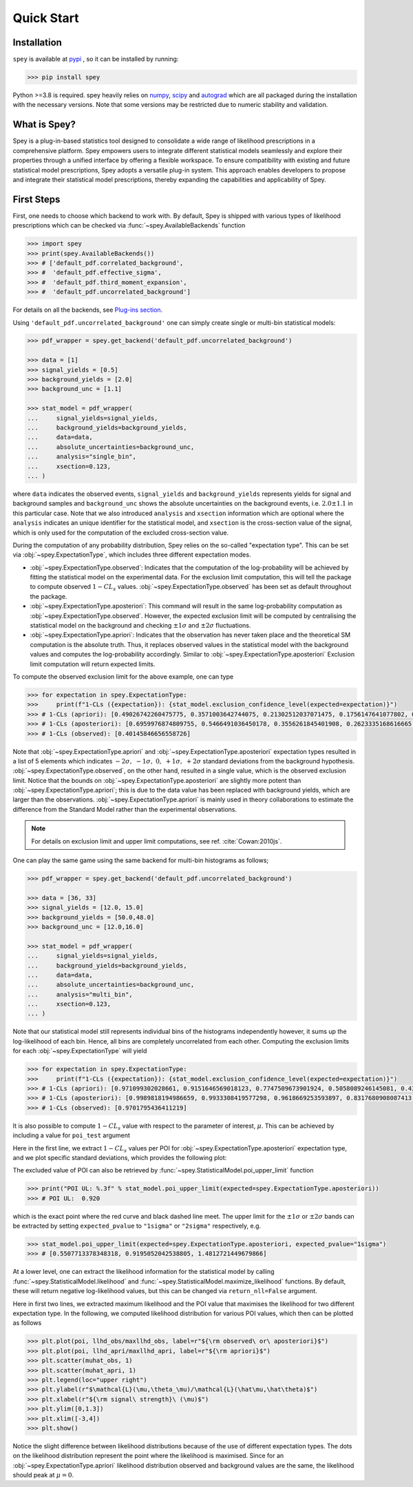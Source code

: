 .. _sec:installation:

Quick Start
===========

.. meta::
    :property=og:title: Quick Start
    :property=og:image: https://spey.readthedocs.io/en/main/_static/spey-logo.png

Installation
------------

``spey`` is available at `pypi <https://pypi.org/project/spey/>`_ , so it can be installed by running:

.. code-block:: bash

    >>> pip install spey


Python >=3.8 is required. spey heavily relies on `numpy <https://numpy.org/doc/stable/>`_, 
`scipy <https://docs.scipy.org/doc/scipy/>`_ and `autograd <https://github.com/HIPS/autograd>`_ 
which are all packaged during the installation with the necessary versions. Note that some 
versions may be restricted due to numeric stability and validation.

What is Spey?
-------------

Spey is a plug-in-based statistics tool designed to consolidate a wide range of 
likelihood prescriptions in a comprehensive platform. Spey empowers users to integrate 
different statistical models seamlessly and explore 
their properties through a unified interface by offering a flexible workspace. 
To ensure compatibility with existing and future 
statistical model prescriptions, Spey adopts a versatile plug-in system. This approach enables 
developers to propose and integrate their statistical model prescriptions, thereby expanding
the capabilities and applicability of Spey.


.. _sec:first_steps:

First Steps
-----------

First, one needs to choose which backend to work with. By default, Spey is shipped with various types of 
likelihood prescriptions which can be checked via :func:`~spey.AvailableBackends` 
function

.. code-block:: python3

    >>> import spey
    >>> print(spey.AvailableBackends())
    >>> # ['default_pdf.correlated_background',
    >>> #  'default_pdf.effective_sigma',
    >>> #  'default_pdf.third_moment_expansion',
    >>> #  'default_pdf.uncorrelated_background']

For details on all the backends, see `Plug-ins section <plugins.html>`_.

Using ``'default_pdf.uncorrelated_background'`` one can simply create single or multi-bin
statistical models:

.. code:: python

    >>> pdf_wrapper = spey.get_backend('default_pdf.uncorrelated_background')

    >>> data = [1]
    >>> signal_yields = [0.5]
    >>> background_yields = [2.0]
    >>> background_unc = [1.1]

    >>> stat_model = pdf_wrapper(
    ...     signal_yields=signal_yields,
    ...     background_yields=background_yields,
    ...     data=data,
    ...     absolute_uncertainties=background_unc,
    ...     analysis="single_bin", 
    ...     xsection=0.123,
    ... )

where ``data`` indicates the observed events, ``signal_yields`` and ``background_yields`` represents
yields for signal and background samples and ``background_unc`` shows the absolute uncertainties on 
the background events, i.e. :math:`2.0\pm1.1` in this particular case. Note that we also introduced 
``analysis`` and ``xsection`` information which are optional where the ``analysis`` indicates an unique
identifier for the statistical model, and ``xsection`` is the cross-section value of the signal, which is
only used for the computation of the excluded cross-section value.

During the computation of any probability distribution, Spey relies on the so-called "expectation type". 
This can be set via :obj:`~spey.ExpectationType`, which includes three different expectation modes.

* :obj:`~spey.ExpectationType.observed`: Indicates that the computation of the log-probability will be 
  achieved by fitting the statistical model on the experimental data. For the exclusion limit computation,
  this will tell the package to compute observed :math:`1-CL_s` values. :obj:`~spey.ExpectationType.observed`
  has been set as default throughout the package.

* :obj:`~spey.ExpectationType.aposteriori`: This command will result in the same log-probability computation
  as :obj:`~spey.ExpectationType.observed`. However, the expected exclusion limit will be computed by centralising
  the statistical model on the background and checking :math:`\pm1\sigma` and :math:`\pm2\sigma` fluctuations.

* :obj:`~spey.ExpectationType.apriori`: Indicates that the observation has never taken place and the theoretical
  SM computation is the absolute truth. Thus, it replaces observed values in the statistical model with the 
  background values and computes the log-probability accordingly. Similar to :obj:`~spey.ExpectationType.aposteriori`
  Exclusion limit computation will return expected limits.

To compute the observed exclusion limit for the above example, one can type

.. code:: python

    >>> for expectation in spey.ExpectationType:
    >>>     print(f"1-CLs ({expectation}): {stat_model.exclusion_confidence_level(expected=expectation)}")
    >>> # 1-CLs (apriori): [0.49026742260475775, 0.3571003642744075, 0.21302512037071475, 0.1756147641077802, 0.1756147641077802]
    >>> # 1-CLs (aposteriori): [0.6959976874809755, 0.5466491036450178, 0.3556261845401908, 0.2623335168616665, 0.2623335168616665]
    >>> # 1-CLs (observed): [0.40145846656558726]

Note that :obj:`~spey.ExpectationType.apriori` and :obj:`~spey.ExpectationType.aposteriori` expectation types 
resulted in a list of 5 elements which indicates :math:`-2\sigma,\ -1\sigma,\ 0,\ +1\sigma,\ +2\sigma` standard deviations
from the background hypothesis. :obj:`~spey.ExpectationType.observed`, on the other hand, resulted in a single value, which is 
the observed exclusion limit. Notice that the bounds on :obj:`~spey.ExpectationType.aposteriori` are slightly more potent than 
:obj:`~spey.ExpectationType.apriori`; this is due to the data value has been replaced with background yields, 
which are larger than the observations. :obj:`~spey.ExpectationType.apriori` is mainly used in theory 
collaborations to estimate the difference from the Standard Model rather than the experimental observations.

.. note::

    For details on exclusion limit and upper limit computations, see ref. :cite:`Cowan:2010js`.

One can play the same game using the same backend for multi-bin histograms as follows;

.. code:: python

    >>> pdf_wrapper = spey.get_backend('default_pdf.uncorrelated_background')

    >>> data = [36, 33]
    >>> signal_yields = [12.0, 15.0]
    >>> background_yields = [50.0,48.0]
    >>> background_unc = [12.0,16.0]

    >>> stat_model = pdf_wrapper(
    ...     signal_yields=signal_yields,
    ...     background_yields=background_yields,
    ...     data=data,
    ...     absolute_uncertainties=background_unc,
    ...     analysis="multi_bin", 
    ...     xsection=0.123,
    ... )

Note that our statistical model still represents individual bins of the histograms independently however, it sums up the 
log-likelihood of each bin. Hence, all bins are completely uncorrelated from each other. Computing the exclusion limits
for each :obj:`~spey.ExpectationType` will yield

.. code:: python

    >>> for expectation in spey.ExpectationType:
    >>>     print(f"1-CLs ({expectation}): {stat_model.exclusion_confidence_level(expected=expectation)}")
    >>> # 1-CLs (apriori): [0.971099302028661, 0.9151646569018123, 0.7747509673901924, 0.5058089246145081, 0.4365406649302913]
    >>> # 1-CLs (aposteriori): [0.9989818194986659, 0.9933308419577298, 0.9618669253593897, 0.8317680908087413, 0.5183060229282643]
    >>> # 1-CLs (observed): [0.9701795436411219]

It is also possible to compute :math:`1-CL_s` value with respect to the parameter of interest, :math:`\mu`.
This can be achieved by including a value for ``poi_test`` argument

.. code:: python
    :linenos:

    >>> import matplotlib.pyplot as plt
    >>> import numpy as np

    >>> poi = np.linspace(0,10,20)
    >>> poiUL = np.array([stat_model.exclusion_confidence_level(poi_test=p, expected=spey.ExpectationType.aposteriori) for p in poi])
    >>> plt.plot(poi, poiUL[:,2], color="tab:red")
    >>> plt.fill_between(poi, poiUL[:,1], poiUL[:,3], alpha=0.8, color="green", lw=0)
    >>> plt.fill_between(poi, poiUL[:,0], poiUL[:,4], alpha=0.5, color="yellow", lw=0)
    >>> plt.plot([0,10], [.95,.95], color="k", ls="dashed")
    >>> plt.xlabel(r"${\rm signal\ strength}\ (\mu)$")
    >>> plt.ylabel("$1-CL_s$")
    >>> plt.xlim([0,10])
    >>> plt.ylim([0.6,1.01])
    >>> plt.text(0.5,0.96, r"$95\%\ {\rm CL}$")
    >>> plt.show()

Here in the first line, we extract :math:`1-CL_s` values per POI for :obj:`~spey.ExpectationType.aposteriori` 
expectation type, and we plot specific standard deviations, which provides the following plot:

.. image:: ./figs/brazilian_plot.png
    :align: center
    :scale: 70
    :alt: Exclusion confidence level with respect to the parameter of interest, :math:`\mu`.

The excluded value of POI can also be retrieved by :func:`~spey.StatisticalModel.poi_upper_limit` function

.. code:: python

    >>> print("POI UL: %.3f" % stat_model.poi_upper_limit(expected=spey.ExpectationType.aposteriori))
    >>> # POI UL:  0.920

which is the exact point where the red curve and black dashed line meet. The upper limit for the :math:`\pm1\sigma`
or :math:`\pm2\sigma` bands can be extracted by setting ``expected_pvalue`` to ``"1sigma"`` or ``"2sigma"`` 
respectively, e.g.

.. code:: python

    >>> stat_model.poi_upper_limit(expected=spey.ExpectationType.aposteriori, expected_pvalue="1sigma")
    >>> # [0.5507713378348318, 0.9195052042538805, 1.4812721449679866]

At a lower level, one can extract the likelihood information for the statistical model by calling 
:func:`~spey.StatisticalModel.likelihood` and :func:`~spey.StatisticalModel.maximize_likelihood` functions.
By default, these will return negative log-likelihood values, but this can be changed via ``return_nll=False``
argument. 

.. code:: python
    :linenos:

    >>> muhat_obs, maxllhd_obs = stat_model.maximize_likelihood(return_nll=False, )
    >>> muhat_apri, maxllhd_apri = stat_model.maximize_likelihood(return_nll=False, expected=spey.ExpectationType.apriori)

    >>> poi = np.linspace(-3,4,60)

    >>> llhd_obs = np.array([stat_model.likelihood(p, return_nll=False) for p in poi])
    >>> llhd_apri = np.array([stat_model.likelihood(p, expected=spey.ExpectationType.apriori, return_nll=False) for p in poi])

Here in first two lines, we extracted maximum likelihood and the POI value that maximises the likelihood for two different
expectation type. In the following, we computed likelihood distribution for various POI values, which then can be plotted
as follows

.. code:: python

    >>> plt.plot(poi, llhd_obs/maxllhd_obs, label=r"${\rm observed\ or\ aposteriori}$")
    >>> plt.plot(poi, llhd_apri/maxllhd_apri, label=r"${\rm apriori}$")
    >>> plt.scatter(muhat_obs, 1)
    >>> plt.scatter(muhat_apri, 1)
    >>> plt.legend(loc="upper right")
    >>> plt.ylabel(r"$\mathcal{L}(\mu,\theta_\mu)/\mathcal{L}(\hat\mu,\hat\theta)$")
    >>> plt.xlabel(r"${\rm signal\ strength}\ (\mu)$")
    >>> plt.ylim([0,1.3])
    >>> plt.xlim([-3,4])
    >>> plt.show()

.. image:: ./figs/multi_bin_llhd.png
    :align: center
    :scale: 70
    :alt: Likelihood distribution for a multi-bin statistical model.

Notice the slight difference between likelihood distributions because of the use of different expectation types.
The dots on the likelihood distribution represent the point where the likelihood is maximised. Since for an 
:obj:`~spey.ExpectationType.apriori` likelihood distribution observed and background values are the same, the likelihood
should peak at :math:`\mu=0`.